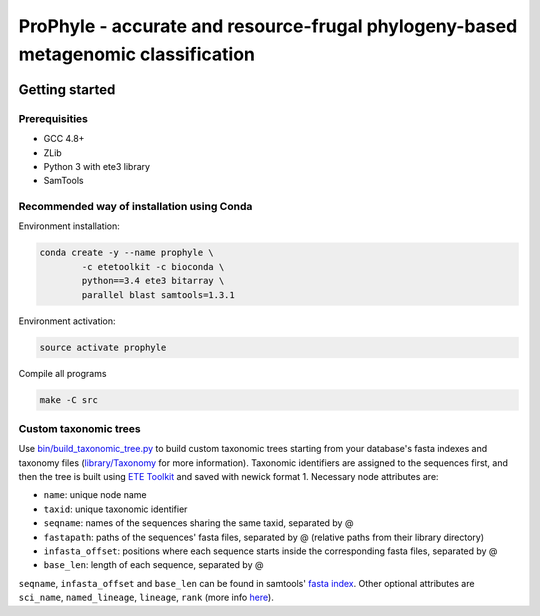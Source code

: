 ProPhyle - accurate and resource-frugal phylogeny-based metagenomic classification
==================================================================================


.. image:: https://travis-ci.org/karel-brinda/prophyle.svg?branch=master
	:target: https://travis-ci.org/karel-brinda/prophyle

Getting started
---------------

Prerequisities
~~~~~~~~~~~~~~

* GCC 4.8+
* ZLib
* Python 3 with ete3 library
* SamTools

Recommended way of installation using Conda
~~~~~~~~~~~~~~~~~~~~~~~~~~~~~~~~~~~~~~~~~~~

Environment installation:

.. code-block:: bash

	conda create -y --name prophyle \
		-c etetoolkit -c bioconda \
		python==3.4 ete3 bitarray \
		parallel blast samtools=1.3.1


Environment activation:

.. code-block:: bash

        source activate prophyle


Compile all programs

.. code-block:: bash

  make -C src

Custom taxonomic trees
~~~~~~~~~~~~~~~~~~~~~~

Use `bin/build_taxonomic_tree.py <bin/build_taxonomic_tree.py>`_ to build custom taxonomic trees starting from your database's fasta indexes and taxonomy files (`library/Taxonomy <library/Taxonomy>`_ for more information). Taxonomic identifiers are assigned to the sequences first, and then the tree is built using `ETE Toolkit <http://etetoolkit.org/>`_ and saved with newick format 1. Necessary node attributes are:

* ``name``: unique node name
* ``taxid``: unique taxonomic identifier
* ``seqname``: names of the sequences sharing the same taxid, separated by @
* ``fastapath``: paths of the sequences' fasta files, separated by @ (relative paths from their library directory)
* ``infasta_offset``: positions where each sequence starts inside the corresponding fasta files, separated by @
* ``base_len``: length of each sequence, separated by @

``seqname``, ``infasta_offset`` and ``base_len`` can be found in samtools' `fasta index <http://www.htslib.org/doc/faidx.html>`_.
Other optional attributes are ``sci_name``, ``named_lineage``, ``lineage``, ``rank`` (more info `here <http://etetoolkit.org/docs/latest/tutorial/tutorial_ncbitaxonomy.html#automatic-tree-annotation-using-ncbi-taxonomy>`_).
